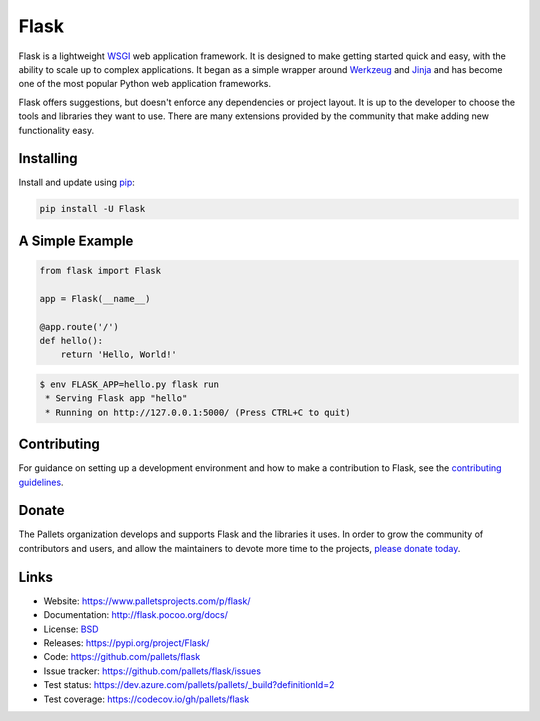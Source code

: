 Flask
=====

Flask is a lightweight `WSGI`_ web application framework. It is designed
to make getting started quick and easy, with the ability to scale up to
complex applications. It began as a simple wrapper around `Werkzeug`_
and `Jinja`_ and has become one of the most popular Python web
application frameworks.

Flask offers suggestions, but doesn't enforce any dependencies or
project layout. It is up to the developer to choose the tools and
libraries they want to use. There are many extensions provided by the
community that make adding new functionality easy.


Installing
----------

Install and update using `pip`_:

.. code-block:: text

    pip install -U Flask


A Simple Example
----------------

.. code-block:: python

    from flask import Flask

    app = Flask(__name__)

    @app.route('/')
    def hello():
        return 'Hello, World!'

.. code-block:: text

    $ env FLASK_APP=hello.py flask run
     * Serving Flask app "hello"
     * Running on http://127.0.0.1:5000/ (Press CTRL+C to quit)


Contributing
------------

For guidance on setting up a development environment and how to make a
contribution to Flask, see the `contributing guidelines`_.

.. _contributing guidelines: https://github.com/pallets/flask/blob/master/CONTRIBUTING.rst


Donate
------

The Pallets organization develops and supports Flask and the libraries
it uses. In order to grow the community of contributors and users, and
allow the maintainers to devote more time to the projects, `please
donate today`_.

.. _please donate today: https://psfmember.org/civicrm/contribute/transact?reset=1&id=20


Links
-----

* Website: https://www.palletsprojects.com/p/flask/
* Documentation: http://flask.pocoo.org/docs/
* License: `BSD <https://github.com/pallets/flask/blob/master/LICENSE>`_
* Releases: https://pypi.org/project/Flask/
* Code: https://github.com/pallets/flask
* Issue tracker: https://github.com/pallets/flask/issues
* Test status: https://dev.azure.com/pallets/pallets/_build?definitionId=2

* Test coverage: https://codecov.io/gh/pallets/flask

.. _WSGI: https://wsgi.readthedocs.io
.. _Werkzeug: https://www.palletsprojects.com/p/werkzeug/
.. _Jinja: https://www.palletsprojects.com/p/jinja/
.. _pip: https://pip.pypa.io/en/stable/quickstart/
